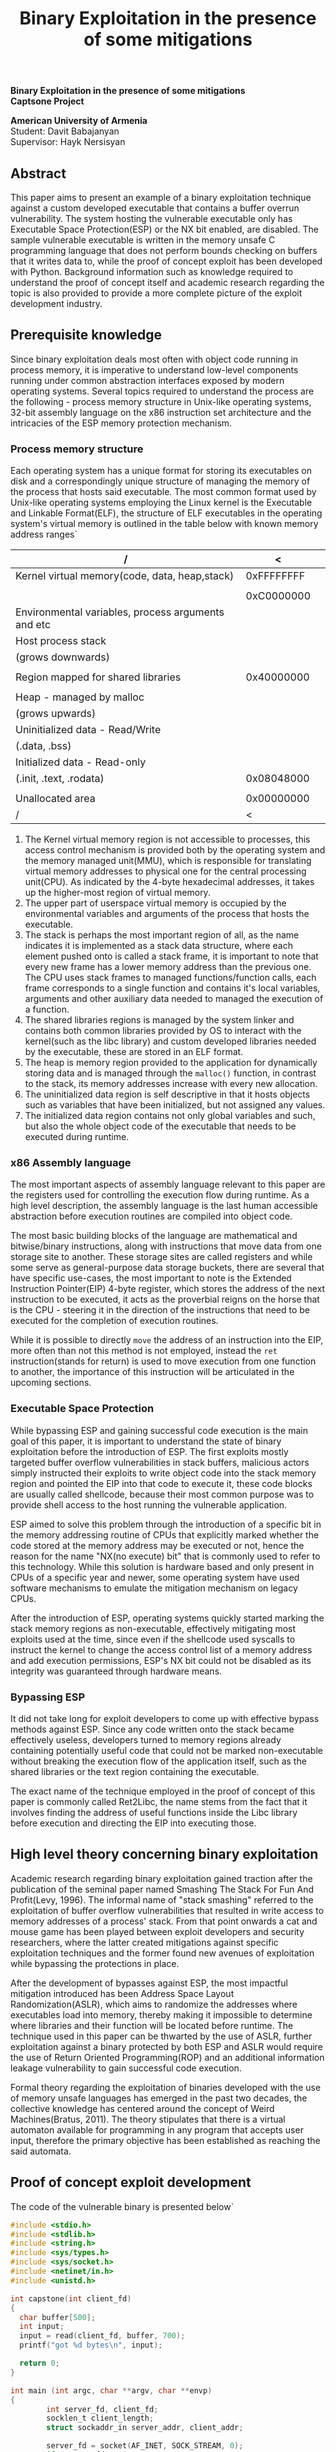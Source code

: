 #+TITLE: Binary Exploitation in the presence of some mitigations
#+AUTHOR: Davit Babajanyan
#+LATEX_CLASS: report
#+LATEX_CLASS_OPTIONS: [a4paper,9pt]
#+LATEX_HEADER: \usepackage{extsizes}
#+LATEX_HEADER: \usepackage[margin=1.5cm,centering]{geometry}
#+LATEX_HEADER: \usepackage{color}
#+LATEX_HEADER: \usepackage{setspace}
#+LATEX_HEADER: \usepackage{titlesec}
#+LATEX_HEADER: \usepackage{microtype}
#+LATEX_HEADER: \usepackage{parskip}
#+LATEX_HEADER: \titleclass{\part}{top}
#+LATEX_HEADER: \titleformat{\part}{\normalfont\huge\bfseries}{\centering}{20pt}{\Huge\centering}
#+LATEX_HEADER: \titleclass{\chapter}{top}
#+LATEX_HEADER: \titleformat{\chapter}{\normalfont\LARGE\bfseries}{\thechapter}{1em}{}
#+LATEX_HEADER: \titlespacing*{\chapter}{0pt}{3.5ex plus 1ex minus .2ex}{2.3ex plus .2ex}
#+LATEX_HEADER: \renewcommand\maketitle{}
#+LATEX_HEADER: \doublespacing
#+OPTIONS: toc:nil title:nil author:nil date:nil H:7
#+MACRO: NEWLINE @@latex:\\@@ 

#+LATEX: \huge \vspace*{\fill}
#+BEGIN_CENTER
*Binary Exploitation in the presence of some mitigations* \\
*Captsone Project* \\
#+END_CENTER

#+LATEX: \Large
#+BEGIN_CENTER
*American University of Armenia*
\\
Student: Davit Babajanyan
\\
Supervisor: Hayk Nersisyan
#+END_CENTER
#+LATEX: \vspace*{\fill}

#+TOC: headlines 3

** Abstract

This paper aims to present an example of a binary exploitation technique against a custom developed executable that contains a buffer overrun vulnerability. The system hosting the vulnerable executable only has Executable Space Protection(ESP) or the NX bit enabled, are disabled. The sample vulnerable executable is written in the memory unsafe C programming language that does not perform bounds checking on buffers that it writes data to, while the proof of concept exploit has been developed with Python. Background information such as knowledge required to understand the proof of concept itself and academic research regarding the topic is also provided to provide a more complete picture of the exploit development industry. 


** Prerequisite knowledge

Since binary exploitation deals most often with object code running in process memory, it is imperative to understand low-level components running under common abstraction interfaces exposed by modern operating systems. Several topics required to understand the process are the following - process memory structure in Unix-like operating systems, 32-bit assembly language on the x86 instruction set architecture and the intricacies of the ESP memory protection mechanism.


*** Process memory structure

Each operating system has a unique format for storing its executables on disk and a correspondingly unique structure of managing the memory of the process that hosts said executable. The most common format used by Unix-like operating systems employing the Linux kernel is the Executable and Linkable Format(ELF), the structure of ELF executables in the operating system's virtual memory is outlined in the table below with known memory address ranges`

#+OPTIONS: \n:t

#+OPTIONS: \n:t

#+ATTR_LaTeX: :align=|c|c|c| 
 | /                                                  |          < |   |
 |----------------------------------------------------+------------+---|
 | Kernel virtual memory(code, data, heap,stack)      | 0xFFFFFFFF |   |
 |                                                    |            |   |
 |                                                    | 0xC0000000 |   |
 |----------------------------------------------------+------------+---|
 | Environmental variables, process arguments and etc |            |   |
 |----------------------------------------------------+------------+---|
 | Host process stack                                 |            |   |
 | (grows downwards)                                  |            |   |
 |----------------------------------------------------+------------+---|
 |                                                    |            |   |
 |----------------------------------------------------+------------+---|
 | Region mapped for shared libraries                 | 0x40000000 |   |
 |----------------------------------------------------+------------+---|
 |                                                    |            |   |
 |----------------------------------------------------+------------+---|
 | Heap - managed by malloc                           |            |   |
 | (grows upwards)                                    |            |   |
 |----------------------------------------------------+------------+---|
 | Uninitialized data - Read/Write                    |            |   |
 | (.data, .bss)                                      |            |   |
 |----------------------------------------------------+------------+---|
 | Initialized data - Read-only                       |            |   |
 | (.init, .text, .rodata)                            | 0x08048000 |   |
 |----------------------------------------------------+------------+---|
 |                                                    |            |   |
 | Unallocated area                                   | 0x00000000 |   |
 |----------------------------------------------------+------------+---|
 | /                                                  |          < |   |


1. The Kernel virtual memory region is not accessible to processes, this access control mechanism is provided both by the operating system and the memory managed unit(MMU), which is responsible for translating virtual memory addresses to physical one for the central processing unit(CPU). As indicated by the 4-byte hexadecimal addresses, it takes up the higher-most region of virtual memory.
2. The upper part of userspace virtual memory is occupied by the environmental variables and arguments of the process that hosts the executable.
3. The stack is perhaps the most important region of all, as the name indicates it is implemented as a stack data structure, where each element pushed onto is called a stack frame, it is important to note that every new frame has a lower memory address than the previous one. The CPU uses stack frames to managed functions/function calls, each frame corresponds to a single function and contains it's local variables, arguments and other auxiliary data needed to managed the execution of a function.
4. The shared libraries regions is managed by the system linker and contains both common libraries provided by OS to interact with the kernel(such as the libc library) and custom developed libraries needed by the executable, these are stored in an ELF format.
5. The heap is memory region provided to the application for dynamically storing data and is managed through the ~malloc()~ function, in contrast to the stack, its memory addresses increase with every new allocation.
6. The uninitialized data region is self descriptive in that it hosts objects such as variables that have been initialized, but not assigned any values.
7. The initialized data region contains not only global variables and such, but also the whole object code of the executable that needs to be executed during runtime.


*** x86 Assembly language

The most important aspects of assembly language relevant to this paper are the registers used for controlling the execution flow during runtime. As a high level description, the assembly language is the last human accessible abstraction before execution routines are compiled into object code.

The most basic building blocks of the language are mathematical and bitwise/binary instructions, along with instructions that move data from one storage site to another. These storage sites are called registers and while some serve as general-purpose data storage buckets, there are several that have specific use-cases, the most important to note is the Extended Instruction Pointer(EIP) 4-byte register, which stores the address of the next instruction to be executed, it acts as the proverbial reigns on the horse that is the CPU - steering it in the direction of the instructions that need to be executed for the completion of execution routines.

While it is possible to directly ~move~ the address of an instruction into the EIP, more often than not this method is not employed, instead the ~ret~ instruction(stands for return) is used to move execution from one function to another, the importance of this instruction will be articulated in the upcoming sections.


*** Executable Space Protection

While bypassing ESP and gaining successful code execution is the main goal of this paper, it is important to understand the state of binary exploitation before the introduction of ESP. The first exploits mostly targeted buffer overflow vulnerabilities in stack buffers, malicious actors simply instructed their exploits to write object code into the stack memory region and pointed the EIP into that code to execute it, these code blocks are usually called shellcode, because their most common purpose was to provide shell access to the host running the vulnerable application.

ESP aimed to solve this problem through the introduction of a specific bit in the memory addressing routine of CPUs that explicitly marked whether the code stored at the memory address may be executed or not, hence the reason for the name "NX(no execute) bit" that is commonly used to refer to this technology. While this solution is hardware based and only present in CPUs of a specific year and newer, some operating system have used software mechanisms to emulate the mitigation mechanism on legacy CPUs.

After the introduction of ESP, operating systems quickly started marking the stack memory regions as non-executable, effectively mitigating most exploits used at the time, since even if the shellcode used syscalls to instruct the kernel to change the access control list of a memory address and add execution permissions, ESP's NX bit could not be disabled as its integrity was guaranteed through hardware means.


*** Bypassing ESP

It did not take long for exploit developers to come up with effective bypass methods against ESP. Since any code written onto the stack became effectively useless, developers turned to memory regions already containing potentially useful code that could not be marked non-executable without breaking the execution flow of the application itself, such as the shared libraries or the text region containing the executable.

The exact name of the technique employed in the proof of concept of this paper is commonly called Ret2Libc, the name stems from the fact that it involves finding the address of useful functions inside the Libc library before execution and directing the EIP into executing those.


** High level theory concerning binary exploitation

 Academic research regarding binary exploitation gained traction after the publication of the seminal paper named Smashing The Stack For Fun And Profit(Levy, 1996). The informal name of "stack smashing" referred to the exploitation of buffer overflow vulnerabilities that resulted in write access to memory addresses of a process' stack. From that point onwards a cat and mouse game has been played between exploit developers and security researchers, where the latter created mitigations against specific exploitation techniques and the former found new avenues of exploitation while bypassing the protections in place.

 After the development of bypasses against ESP, the most impactful mitigation introduced has been Address Space Layout Randomization(ASLR), which aims to randomize the addresses where executables load into memory, thereby making it impossible to determine where libraries and their function will be located before runtime. The technique used in this paper can be thwarted by the use of ASLR, further exploitation against a binary protected by both ESP and ASLR would require the use of Return Oriented Programming(ROP) and an additional information leakage vulnerability to gain successful code execution.

 Formal theory regarding the exploitation of binaries developed with the use of memory unsafe languages has emerged in the past two decades, the collective knowledge has centered around the concept of Weird Machines(Bratus, 2011). The theory stipulates that there is a virtual automaton available for programming in any program that accepts user input, therefore the primary objective has been established as reaching the said automata.


** Proof of concept exploit development

The code of the vulnerable binary is presented below`

#+ATTR_LATEX: :options frame=single,style=solarized-dark
#+begin_src C
#include <stdio.h>
#include <stdlib.h>
#include <string.h>
#include <sys/types.h>
#include <sys/socket.h>
#include <netinet/in.h>
#include <unistd.h>

int capstone(int client_fd)
{
  char buffer[500];
  int input;
  input = read(client_fd, buffer, 700);
  printf("got %d bytes\n", input);

  return 0;
}

int main (int argc, char **argv, char **envp)
{
        int server_fd, client_fd;
        socklen_t client_length;
        struct sockaddr_in server_addr, client_addr;

        server_fd = socket(AF_INET, SOCK_STREAM, 0);
        if (server_fd < 0)
        {
                fprintf(stderr, "Unable to open socket\n");
                exit(EXIT_FAILURE);
        }

        server_addr.sin_family = AF_INET;
        server_addr.sin_addr.s_addr = INADDR_ANY;
        server_addr.sin_port = htons(1234);

        if (bind(server_fd, (struct sockaddr *) &server_addr, sizeof(server_addr)) < 0)
        {
                fprintf(stderr, "Cannot bind(). Exiting...\n");
                exit(EXIT_FAILURE);
        }

        if (listen(server_fd, 20) != 0)
        {
                fprintf(stderr, "Cannot listen(). Exiting...\n");
                exit(EXIT_FAILURE);
        }

        while (1)
        {
                client_lenght = sizeof(client_addr);
                client_fd = accept(server_fd, (struct sockaddr *) &client_addr, &client_lenght);
                if (client_fd < 0)
                fprintf(stderr, "Cannot accept().\n");

                capstone(client_fd);

                close(client_fd);
        }

        close(server_fd);

        return 0;
}
#+end_src

The ~capstone()~ function allocates a 500 byte buffer of =chars=, which as a local variable will saved on the stack, afterwards user input of up to 700 bytes in size is passed into it through the ~read()~ function. Most of the ~main()~ function simply sets up a TCP listener on port 1234 that passes whatever data it receives as an argument to ~capstone()~ in a loop, which in turn feeds it into =char buffer=. This effectively sets up the binary for a buffer overflow vulnerability, since any input sent to the port greater in size than 500 bytes will be written onto the stack.

The system hosting the executable is a Linux Debian 11 virtual machine, with ASLR disabled using - =echo 0 | tee /proc/sys/kernel/randomize_va_space=, while th executable has been compiled without stack protection - =gcc -fno-stack-protector main.c -o capstone=. The proof of concept is run from the host system running the hypervisor, inside an isolated virtual network and upon execution spawns a bash shell on the target machine, the source code is outlined below`

#+ATTR_LATEX: :options frame=single,style=solarized-dark
#+begin_src python
#!/bin/env python3
import socket

filler = 'A' * 516
eip = '\x40\x10\xe2\xb7' # address of system@glibc - 0xB7E21040
exiter = '\x90\x39\xe1\xb7' # address of exit@glibc - 0xB7E13990
shell = '\x26\xfe\xff\xbf' # address of "/bin/bash" - 0xBFFFFE26

buffer = filler + eip + exiter + shell

s = socket.socket(socket.AF_INET, socket.SOCK_STREAM)

s.connect(("192.168.2.21", 1234))
s.send(bytes(buffer, encoding='latin-1'))

s.close
#+end_src

The exploit script is quite simple in that it simply connects to the port exposed by the vulnerable *capstone* executable and sends 528 bytes of carefully crafted data to it. The first 516 is a filler used to reach the EIP after the overflow, the next 2 bytes which will go directly into EIP contain the address of the ~system()~ function in the =GLIBC= library, the next 2 contain the address of the ~exit()~ from the same library and the last 2 have the address of a "/bin/bash" string found inside the process memory. The last one is passed as an argument to the ~system()~ function mentioned previously according to the x86 calling conventions, resulting in the execution of the interpreter. This can be verified by viewing the Process ID of the bash instance with =echo $$=, before the execution of program and after the exploit has been launched. The addresses have been found using the Gnu Debugger - =gdb=, with a =find= function provided by an extension specifically created to aid during the process of exploit development(4).

** Future Work

The proof of concept exploit has been developed against a machine with significantly lowered defenses and similarly the binary has been specifically compiled without stack protection. For the exploit to work against a binary/system with state of the art protection applied, at least one more vulnerability would need to exposed on binary to leak the memory address of some important library functions and furthermore a simple return to a function would have to be substituted with a full ROP chain.


* References

1. Smashing The Stack For Fun And Proft - https://web.archive.org/web/20120104041032/http://www.phrack.org/issues.html?issue=49&id=14
2. From Buffer Overflows to “Weird Machines” and Theory of Computation - https://langsec.org/papers/Bratus.pdf0
3. Weird Machines - https://www.cs.dartmouth.edu/~sergey/wm/
4. Python Exploit Development Assistance for GDB - https://github.com/longld/peda
5. github link of repo

